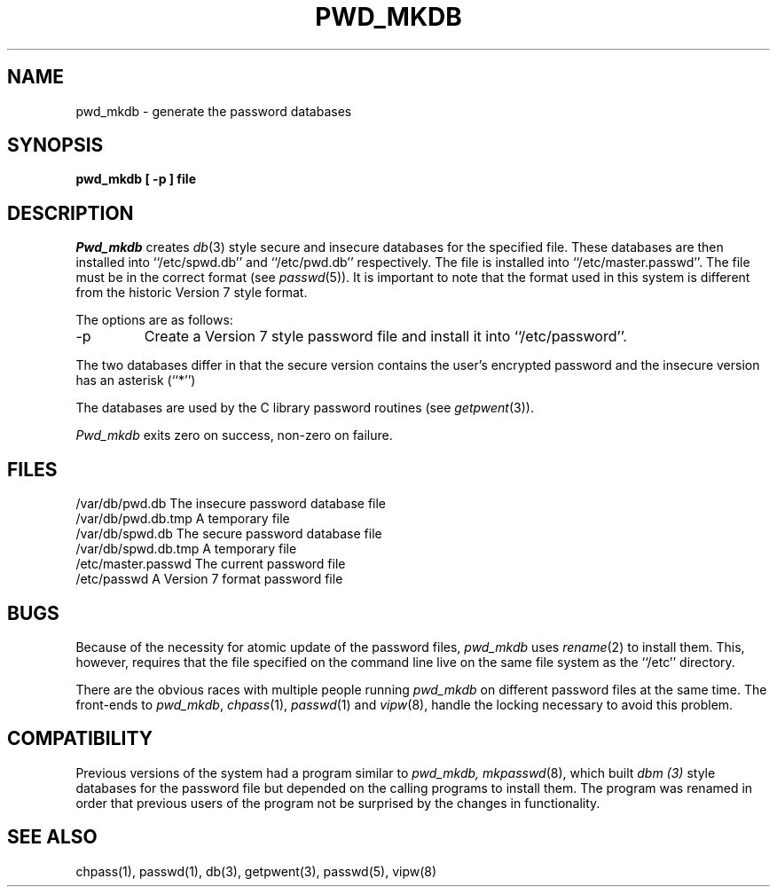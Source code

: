 .\" Copyright (c) 1991 The Regents of the University of California.
.\" All rights reserved.
.\"
.\" %sccs.include.redist.man%
.\"
.\"	@(#)pwd_mkdb.8	5.3 (Berkeley) 06/29/91
.\"
.TH PWD_MKDB 8 "
.UC 7
.SH NAME
pwd_mkdb \- generate the password databases
.SH SYNOPSIS
.nf
.ft B
pwd_mkdb [ \-p ] file
.SH DESCRIPTION
.I Pwd_mkdb
creates
.IR db (3)
style secure and insecure databases for the specified file.
These databases are then installed into ``/etc/spwd.db'' and
``/etc/pwd.db'' respectively.
The file is installed into ``/etc/master.passwd''.
The file must be in the correct format (see
.IR passwd (5)).
It is important to note that the format used in this system is
different from the historic Version 7 style format.
.PP
The options are as follows:
.TP
\-p
Create a Version 7 style password file and install it into ``/etc/password''.
.PP
The two databases differ in that the secure version contains the user's 
encrypted password and the insecure version has an asterisk (``*'')
.PP
The databases are used by the C library password routines (see
.IR getpwent (3)).
.PP
.I Pwd_mkdb
exits zero on success, non-zero on failure.
.SH FILES
/var/db/pwd.db			The insecure password database file
.br
/var/db/pwd.db.tmp		A temporary file
.br
/var/db/spwd.db		The secure password database file
.br
/var/db/spwd.db.tmp		A temporary file
.br
/etc/master.passwd		The current password file
.br
/etc/passwd			A Version 7 format password file
.SH BUGS
Because of the necessity for atomic update of the password files,
.I pwd_mkdb
uses
.IR rename (2)
to install them.
This, however, requires that the file specified on the command line live
on the same file system as the ``/etc'' directory.
.PP
There are the obvious races with multiple people running
.I pwd_mkdb
on different password files at the same time.
The front-ends to 
.IR pwd_mkdb ,
.IR chpass (1),
.IR passwd (1)
and
.IR vipw (8),
handle the locking necessary to avoid this problem.
.SH COMPATIBILITY
Previous versions of the system had a program similar to
.I pwd_mkdb, 
.IR mkpasswd (8),
which built
.I dbm (3)
style databases for the password file but depended on the calling programs
to install them.
The program was renamed in order that previous users of the program
not be surprised by the changes in functionality.
.SH SEE ALSO
chpass(1), passwd(1), db(3), getpwent(3), passwd(5), vipw(8)
